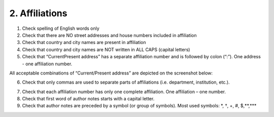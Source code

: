 2. Affiliations
===============

1. Check spelling of English words only

2. Check that there are NO street addresses and house numbers included in affiliation

3. Check that country and city names are present in affiliation

4. Check that country and city names are NOT written in ALL CAPS (capital letters)

5. Check that “Current\Present address” has a separate affiliation number and is followed by colon (“:”). One address - one affiliation number. 
	
All acceptable combinations of “Current/Present address” are depicted on the screenshot below: 

.. image:: /_static/pic1_curr_pres_address.png
   :target: ../../_static/pic1_curr_pres_address.png
   :alt: Current/Present address

6. Check that only commas are used to separate parts of affiliations (i.e. department, institution, etc.).

.. image:: /_static/pic2_ref_format.png
   :target: ../../_static/pic2_ref_format.png
   :alt: Reference format


7. Check that each affiliation number has only one complete affiliation. One affiliation – one number.

8. Check that first word of author notes starts with a capital letter.

9. Check that author notes are preceded by a symbol (or group of symbols). Most used symbols: \*, †, +, #, $,**,*** \

.. image:: /_static/pic3_author_notes.png
   :target: ../../_static/pic3_author_notes.png
   :alt: Author Notes


